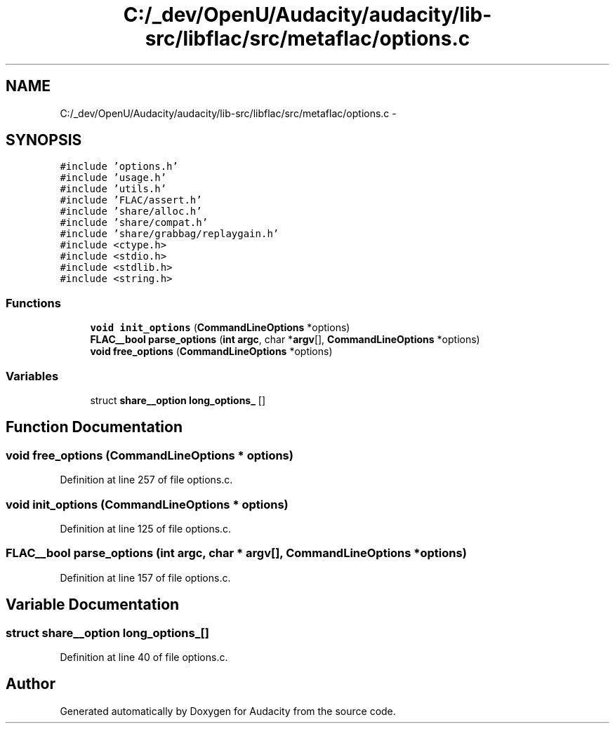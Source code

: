 .TH "C:/_dev/OpenU/Audacity/audacity/lib-src/libflac/src/metaflac/options.c" 3 "Thu Apr 28 2016" "Audacity" \" -*- nroff -*-
.ad l
.nh
.SH NAME
C:/_dev/OpenU/Audacity/audacity/lib-src/libflac/src/metaflac/options.c \- 
.SH SYNOPSIS
.br
.PP
\fC#include 'options\&.h'\fP
.br
\fC#include 'usage\&.h'\fP
.br
\fC#include 'utils\&.h'\fP
.br
\fC#include 'FLAC/assert\&.h'\fP
.br
\fC#include 'share/alloc\&.h'\fP
.br
\fC#include 'share/compat\&.h'\fP
.br
\fC#include 'share/grabbag/replaygain\&.h'\fP
.br
\fC#include <ctype\&.h>\fP
.br
\fC#include <stdio\&.h>\fP
.br
\fC#include <stdlib\&.h>\fP
.br
\fC#include <string\&.h>\fP
.br

.SS "Functions"

.in +1c
.ti -1c
.RI "\fBvoid\fP \fBinit_options\fP (\fBCommandLineOptions\fP *options)"
.br
.ti -1c
.RI "\fBFLAC__bool\fP \fBparse_options\fP (\fBint\fP \fBargc\fP, char *\fBargv\fP[], \fBCommandLineOptions\fP *options)"
.br
.ti -1c
.RI "\fBvoid\fP \fBfree_options\fP (\fBCommandLineOptions\fP *options)"
.br
.in -1c
.SS "Variables"

.in +1c
.ti -1c
.RI "struct \fBshare__option\fP \fBlong_options_\fP []"
.br
.in -1c
.SH "Function Documentation"
.PP 
.SS "\fBvoid\fP free_options (\fBCommandLineOptions\fP * options)"

.PP
Definition at line 257 of file options\&.c\&.
.SS "\fBvoid\fP init_options (\fBCommandLineOptions\fP * options)"

.PP
Definition at line 125 of file options\&.c\&.
.SS "\fBFLAC__bool\fP parse_options (\fBint\fP argc, char * argv[], \fBCommandLineOptions\fP * options)"

.PP
Definition at line 157 of file options\&.c\&.
.SH "Variable Documentation"
.PP 
.SS "struct \fBshare__option\fP long_options_[]"

.PP
Definition at line 40 of file options\&.c\&.
.SH "Author"
.PP 
Generated automatically by Doxygen for Audacity from the source code\&.

